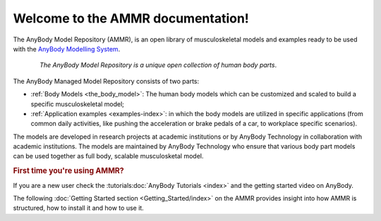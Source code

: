 .. AMMR documentation master file, created by
   sphinx-quickstart on Wed Aug 23 14:56:19 2017.
   You can adapt this file completely to your liking, but it should at least
   contain the root `toctree` directive.

Welcome to the AMMR documentation!
=======================================

The AnyBody Model Repository (AMMR), is an open library of
musculoskeletal models and examples ready to be used with the `AnyBody Modelling
System`_. 

.. figure:: _static/ammr_bodyparts.png
   :align: center
   :figwidth: 85 %
   :width: 70 %
   :alt: The AnyBody Model Repository

   *The AnyBody Model Repository is a unique open collection of human body parts*.

The AnyBody Managed Model Repository consists of two parts:

* :ref:`Body Models <the_body_model>`: The human body models which can be 
  customized and scaled to build a specific musculoskeletal model;
    
* :ref:`Application examples <examples-index>`: in which the body models are
  utilized in specific applications (from common daily activities,
  like pushing the acceleration or brake pedals of a car, to workplace
  specific scenarios).
     

The models are developed in research projects at academic institutions or by
AnyBody Technology in collaboration with academic institutions. The models are
maintained by AnyBody Technology who ensure that various body part models can
be used together as full body, scalable musculosketal model.


.. rubric:: First time you're using AMMR?

If you are a new user check the :tutorials:doc:`AnyBody Tutorials <index>` and the getting started video on AnyBody.

The following :doc:`Getting Started section <Getting_Started/index>` on the AMMR provides insight into how AMMR is structured, how to
install it and how to use it.

.. rst-class:: without-title
.. seealso::
    **Continue:** :doc:`Get Started using the AMMR <Getting_Started/index>`


.. _AnyBody Modelling System: https://www.anybodytech.com/software/ams/

